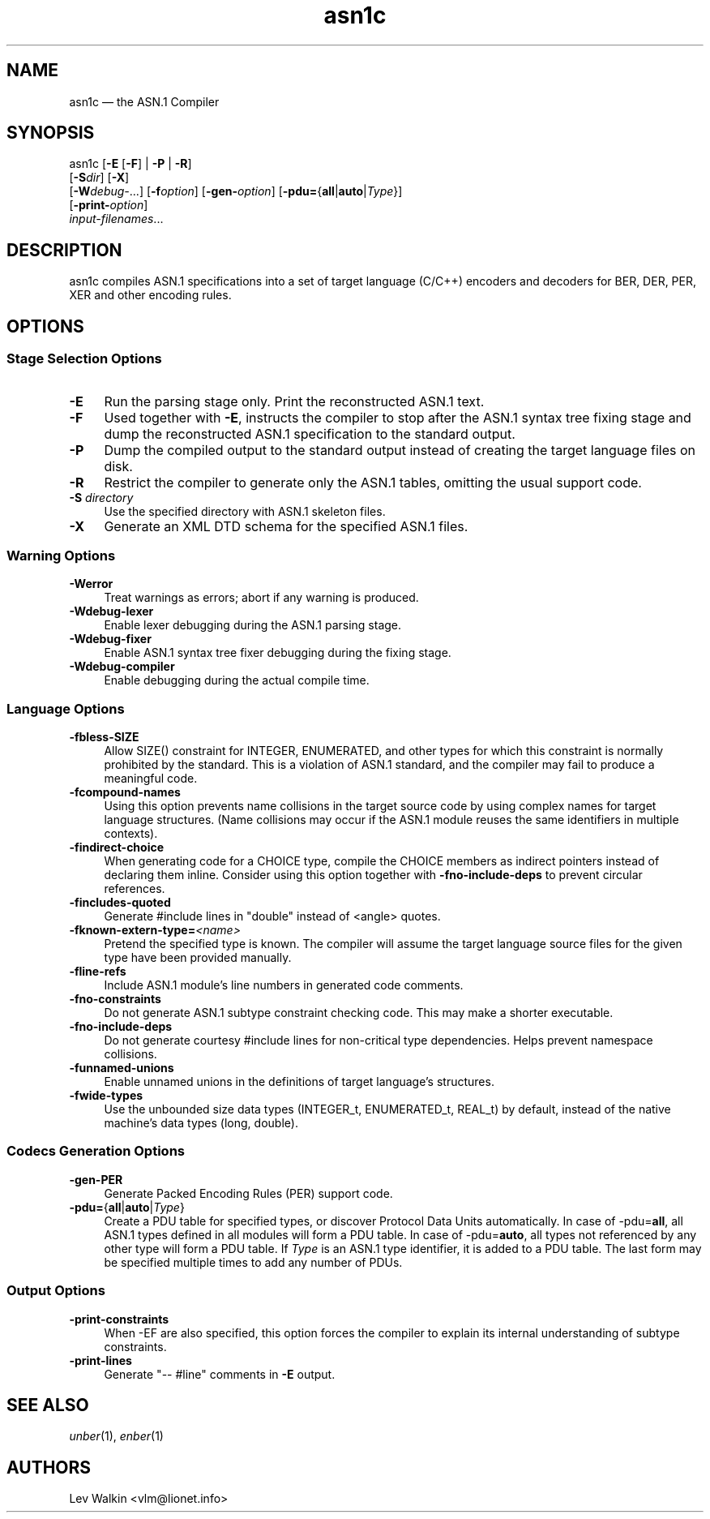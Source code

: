 .TH asn1c 1 "2014-10-23" "ASN.1 Compiler"
.if n .ad l \" Turn off justifications
.nh \" Turn off hyphenation; can damage formatting in technical documents.
.SH NAME
asn1c \(em the ASN.1 Compiler
.SH SYNOPSIS
asn1c [\fB\-E\fR [\fB-F\fR] | \fB\-P\fR | \fB\-R\fR]
      [\fB\-S\fR\fIdir\fR] [\fB-X\fR]
      [\fB\-W\fR\fIdebug-\fR...] [\fB\-f\fR\fIoption\fR] [\fB\-gen-\fR\fIoption\fR] [\fB\-pdu=\fR{\fBall\fR|\fBauto\fR|\fIType\fR}\fR]
      [\fB\-print-\fR\fIoption\fR]
      \fIinput-filenames\fR...
.SH DESCRIPTION
asn1c compiles ASN.1 specifications into a set of
target language (C/C++) encoders and decoders for BER, DER, PER, XER
and other encoding rules.
.SH OPTIONS
.SS Stage Selection Options
.TP 4
.B \-E
Run the parsing stage only.
Print the reconstructed ASN.1 text.
.TP 4
.B \-F
Used together with
.B \-E\c
, instructs the compiler to stop after the ASN.1 syntax
tree fixing stage and dump the reconstructed ASN.1 specification
to the standard output.
.TP 4
.B \-P
Dump the compiled output to the standard output instead of creating the
target language files on disk.
.TP 4
.B \-R
Restrict the compiler to generate only the ASN.1 tables,
omitting the usual support code.
.TP 4
\fB\-S\fR \fIdirectory\fR
Use the specified directory with ASN.1 skeleton files.
.TP 4
.B \-X
Generate an XML DTD schema for the specified ASN.1 files.
.SS Warning Options
.TP 4
.B \-Werror
Treat warnings as errors; abort if any warning is produced.
.TP 4
.B \-Wdebug-lexer
Enable lexer debugging during the ASN.1 parsing stage.
.TP 4
.B \-Wdebug-fixer
Enable ASN.1 syntax tree fixer debugging during the fixing stage.
.TP 4
.B \-Wdebug-compiler
Enable debugging during the actual compile time.
.SS Language Options
.TP 4
.B \-fbless-SIZE
Allow SIZE() constraint for INTEGER, ENUMERATED, and other types for which this
constraint is normally prohibited by the standard.
This is a violation of ASN.1 standard, and the compiler may
fail to\ produce a meaningful code.
.TP 4
.B \-fcompound-names
Using this option prevents name collisions in the target source code
by using complex names for target language structures.
(Name\ collisions may occur if the ASN.1 module reuses the same identifiers
in multiple contexts).
.TP 4
.B \-findirect-choice
When generating code for a CHOICE type, compile the CHOICE members as indirect
pointers instead of declaring them inline.
Consider using this option together with
.B \-fno-include-deps
to prevent circular references.
.TP 4
.B \-fincludes-quoted
Generate #include lines in "double" instead of <angle> quotes.
.TP 4
.BI "\-fknown-extern-type="<name>
Pretend the specified type is known.
The compiler will assume the target language source files
for the given type have been provided manually.
.TP 4
.B \-fline-refs
Include ASN.1 module's line numbers in generated code comments.
.TP 4
.B \-fno-constraints
Do not generate ASN.1 subtype constraint checking code.
This may make a shorter executable.
.TP 4
.B \-fno-include-deps
Do not generate courtesy #include lines for non-critical type dependencies.
Helps prevent namespace collisions.
.TP 4
.B \-funnamed-unions
Enable unnamed unions in the definitions of target language's structures.
.TP 4
.B \-fwide-types
Use the unbounded size data types (INTEGER_t, ENUMERATED_t, REAL_t) by default,
instead of the native machine's data types (long, double).
.SS Codecs Generation Options
.TP 4
.B \-gen-PER
Generate Packed Encoding Rules (PER) support code.
.TP 4
.B \-pdu=\fR{\fBall\fR|\fBauto\fR|\fIType\fR}
Create a PDU table for specified types, or discover Protocol Data Units automatically.
In case of -pdu=\fBall\fR, all ASN.1 types defined in all modules will form a PDU table.
In case of -pdu=\fBauto\fR, all types not referenced by any other type will form a PDU table.
If\ \fIType\fR is an ASN.1 type identifier, it is added to a PDU table.
The\ last form may be specified multiple times to add any number of PDUs.
.SS Output Options
.TP 4
.B \-print-constraints
When -EF are also specified, this option forces the compiler to explain
its internal understanding of subtype constraints.
.TP 4
.B \-print-lines
Generate "-- #line" comments in \fB-E\fR output.
.SH SEE ALSO
.TP 4
\&\fIunber\fR\|(1), \&\fIenber\fR\|(1)
.SH AUTHORS
Lev Walkin <vlm@lionet.info>
